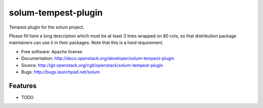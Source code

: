 ===============================
solum-tempest-plugin
===============================

Tempest plugin for the solum project.

Please fill here a long description which must be at least 3 lines wrapped on
80 cols, so that distribution package maintainers can use it in their packages.
Note that this is a hard requirement.

* Free software: Apache license
* Documentation: http://docs.openstack.org/developer/solum-tempest-plugin
* Source: http://git.openstack.org/cgit/openstack/solum-tempest-plugin
* Bugs: http://bugs.launchpad.net/solum

Features
--------

* TODO
